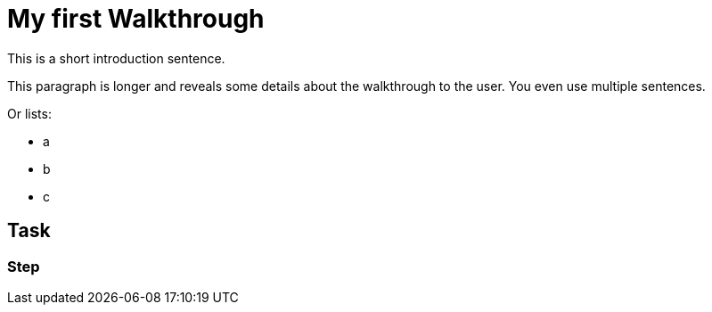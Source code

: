 = My first Walkthrough

This is a short introduction sentence.

This paragraph is longer and reveals some details about the walkthrough to the user. You even use multiple sentences.

Or lists:

* a
* b
* c

[time=5]
== Task

// Add your own task here

=== Step

// Add steps to your task
